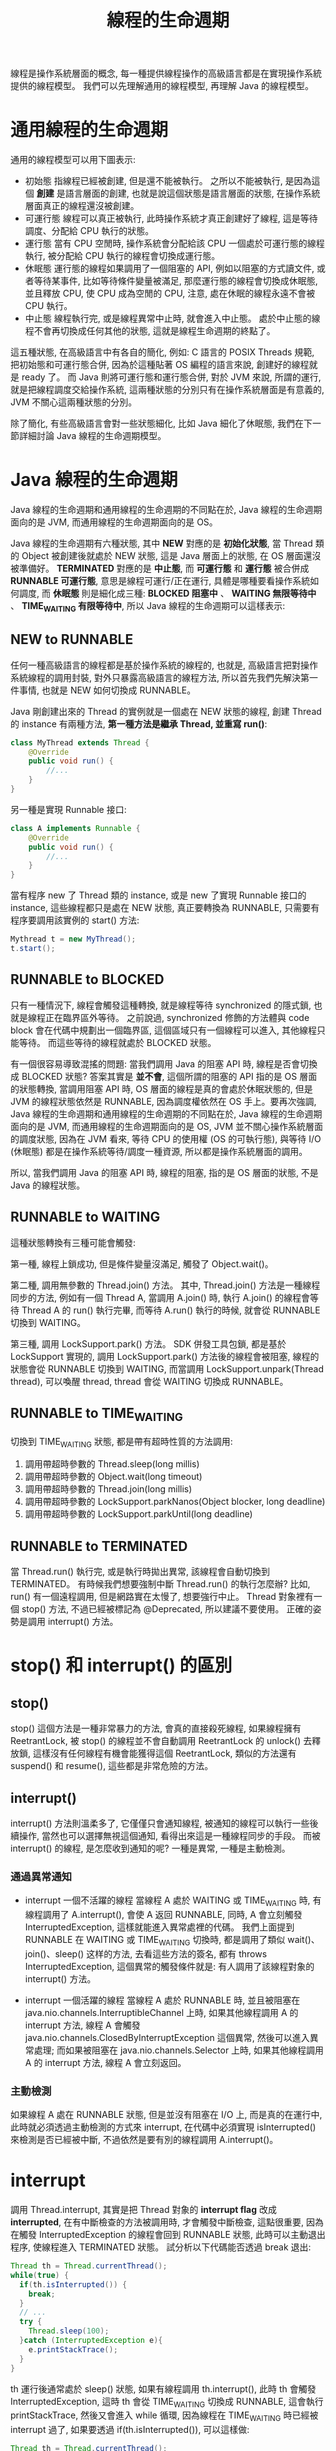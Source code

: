 #+TITLE: 線程的生命週期
線程是操作系統層面的概念, 每一種提供線程操作的高級語言都是在實現操作系統提供的線程模型。 我們可以先理解通用的線程模型, 再理解 Java 的線程模型。
* 通用線程的生命週期
通用的線程模型可以用下圖表示:
[[https://static001.geekbang.org/resource/image/9b/e5/9bbc6fa7fb4d631484aa953626cf6ae5.png]]
 * 初始態
   指線程已經被創建, 但是還不能被執行。 之所以不能被執行, 是因為這個 *創建* 是語言層面的創建, 也就是說這個狀態是語言層面的狀態, 在操作系統層面真正的線程還沒被創建。
 * 可運行態
   線程可以真正被執行, 此時操作系統才真正創建好了線程, 這是等待調度、分配給 CPU 執行的狀態。
 * 運行態
   當有 CPU 空閒時, 操作系統會分配給該 CPU 一個處於可運行態的線程執行, 被分配給 CPU 執行的線程會切換成運行態。
 * 休眠態
   運行態的線程如果調用了一個阻塞的 API, 例如以阻塞的方式讀文件, 或者等待某事件, 比如等待條件變量被滿足, 那麼運行態的線程會切換成休眠態, 並且釋放 CPU, 使 CPU 成為空閒的 CPU, 注意, 處在休眠的線程永遠不會被 CPU 執行。
 * 中止態
   線程執行完, 或是線程異常中止時, 就會進入中止態。 處於中止態的線程不會再切換成任何其他的狀態, 這就是線程生命週期的終點了。

這五種狀態, 在高級語言中有各自的簡化, 例如: C 語言的 POSIX Threads 規範, 把初始態和可運行態合併, 因為於這種貼著 OS 編程的語言來說, 創建好的線程就是 ready 了。 而 Java 則將可運行態和運行態合併, 對於 JVM 來說, 所謂的運行, 就是把線程調度交給操作系統, 這兩種狀態的分別只有在操作系統層面是有意義的, JVM 不關心這兩種狀態的分別。

除了簡化, 有些高級語言會對一些狀態細化, 比如 Java 細化了休眠態, 我們在下一節詳細討論 Java 線程的生命週期模型。
* Java 線程的生命週期
Java 線程的生命週期和通用線程的生命週期的不同點在於, Java 線程的生命週期面向的是 JVM, 而通用線程的生命週期面向的是 OS。

Java 線程的生命週期有六種狀態, 其中 *NEW* 對應的是 *初始化狀態*, 當 Thread 類的 Object 被創建後就處於 NEW 狀態, 這是 Java 層面上的狀態, 在 OS 層面還沒被準備好。 *TERMINATED* 對應的是 *中止態*, 而 *可運行態* 和 *運行態* 被合併成 *RUNNABLE 可運行態*, 意思是線程可運行/正在運行, 具體是哪種要看操作系統如何調度, 而 *休眠態* 則是細化成三種: *BLOCKED 阻塞中* 、 *WAITING 無限等待中* 、 *TIME_WAITING 有限等待中*, 所以 Java 線程的生命週期可以這樣表示:
[[https://static001.geekbang.org/resource/image/3f/8c/3f6c6bf95a6e8627bdf3cb621bbb7f8c.png]]

** NEW to RUNNABLE
任何一種高級語言的線程都是基於操作系統的線程的, 也就是, 高級語言把對操作系統線程的調用封裝, 對外只暴露高級語言的線程方法, 所以首先我們先解決第一件事情, 也就是 NEW 如何切換成 RUNNABLE。

Java 剛創建出來的 Thread 的實例就是一個處在 NEW 狀態的線程, 創建 Thread 的 instance 有兩種方法, *第一種方法是繼承 Thread, 並重寫 run()*:
#+begin_src java
class MyThread extends Thread {
    @Override
    public void run() {
        //...
    }
}
#+end_src
另一種是實現 Runnable 接口:
#+begin_src java
class A implements Runnable {
    @Override
    public void run() {
        //...
    }
}
#+end_src

當有程序 new 了 Thread 類的 instance, 或是 new 了實現 Runnable 接口的 instance, 這些線程都只是處在 NEW 狀態, 真正要轉換為 RUNNABLE, 只需要有程序要調用該實例的 start() 方法:
#+begin_src java
Mythread t = new MyThread();
t.start();
#+end_src
** RUNNABLE to BLOCKED
只有一種情況下, 線程會觸發這種轉換, 就是線程等待 synchronized 的隱式鎖, 也就是線程正在臨界區外等待。 之前說過, synchronized 修飾的方法體與 code block 會在代碼中規劃出一個臨界區, 這個區域只有一個線程可以進入, 其他線程只能等待。 而這些等待的線程就處於 BLOCKED 狀態。

有一個很容易導致混搖的問題: 當我們調用 Java 的阻塞 API 時, 線程是否會切換成 BLOCKED 狀態? 答案其實是 *並不會*, 這個所謂的阻塞的 API 指的是 OS 層面的狀態轉換, 當調用阻塞 API 時, OS 層面的線程是真的會處於休眠狀態的, 但是 JVM 的線程狀態依然是 RUNNABLE, 因為調度權依然在 OS 手上。要再次強調, Java 線程的生命週期和通用線程的生命週期的不同點在於, Java 線程的生命週期面向的是 JVM, 而通用線程的生命週期面向的是 OS, JVM 並不關心操作系統層面的調度狀態, 因為在 JVM 看來, 等待 CPU 的使用權 (OS 的可執行態), 與等待 I/O (休眠態) 都是在操作系統等待/調度一種資源, 所以都是操作系統層面的調用。

所以, 當我們調用 Java 的阻塞 API 時, 線程的阻塞, 指的是 OS 層面的狀態, 不是 Java 的線程狀態。
** RUNNABLE to WAITING
這種狀態轉換有三種可能會觸發:

第一種, 線程上鎖成功, 但是條件變量沒滿足, 觸發了 Object.wait()。

第二種, 調用無參數的 Thread.join() 方法。 其中, Thread.join() 方法是一種線程同步的方法, 例如有一個 Thread A, 當調用 A.join() 時, 執行 A.join() 的線程會等待 Thread A 的 run() 執行完畢, 而等待 A.run() 執行的時候, 就會從 RUNNABLE 切換到 WAITING。

第三種, 調用 LockSupport.park() 方法。 SDK 併發工具包鎖, 都是基於 LockSupport 實現的, 調用 LockSupport.park() 方法後的線程會被阻塞, 線程的狀態會從 RUNNABLE 切換到 WAITING, 而當調用 LockSupport.unpark(Thread thread), 可以喚醒 thread, thread 會從 WAITING 切換成 RUNNABLE。
** RUNNABLE to TIME_WAITING
切換到 TIME_WAITING 狀態, 都是帶有超時性質的方法調用:
1. 調用帶超時參數的 Thread.sleep(long millis)
2. 調用帶超時參數的 Object.wait(long timeout)
3. 調用帶超時參數的 Thread.join(long millis)
4. 調用帶超時參數的 LockSupport.parkNanos(Object blocker, long deadline)
5. 調用帶超時參數的 LockSupport.parkUntil(long deadline)
** RUNNABLE to TERMINATED
當 Thread.run() 執行完, 或是執行時拋出異常, 該線程會自動切換到 TERMINATED。 有時候我們想要強制中斷 Thread.run() 的執行怎麼辦? 比如, run() 有一個遠程調用, 但是網路實在太慢了, 想要強行中止。 Thread 對象裡有一個 stop() 方法, 不過已經被標記為 @Deprecated, 所以建議不要使用。 正確的姿勢是調用 interrupt() 方法。

* stop() 和 interrupt() 的區別
** stop()
stop() 這個方法是一種非常暴力的方法, 會真的直接殺死線程, 如果線程擁有 ReetrantLock, 被 stop() 的線程並不會自動調用 ReetrantLock 的 unlock() 去釋放鎖, 這樣沒有任何線程有機會能獲得這個 ReetrantLock, 類似的方法還有 suspend() 和 resume(), 這些都是非常危險的方法。

** interrupt()
interrupt() 方法則溫柔多了, 它僅僅只會通知線程, 被通知的線程可以執行一些後續操作, 當然也可以選擇無視這個通知, 看得出來這是一種線程同步的手段。 而被 interrupt() 的線程, 是怎麼收到通知的呢? 一種是異常, 一種是主動檢測。

*** 通過異常通知
 * interrupt 一個不活躍的線程
   當線程 A 處於 WAITING 或 TIME_WAITING 時, 有線程調用了 A.interrupt(), 會使 A 返回 RUNNABLE, 同時, A 會立刻觸發 InterruptedException, 這樣就能進入異常處裡的代碼。 我們上面提到 RUNNABLE 在 WAITING 或 TIME_WAITING 切換時, 都是調用了類似 wait()、join()、sleep() 这样的方法, 去看這些方法的簽名, 都有 throws InterruptedException, 這個異常的觸發條件就是: 有人調用了該線程對象的 interrupt() 方法。

 * interrupt 一個活躍的線程
   當線程 A 處於 RUNNABLE 時, 並且被阻塞在 java.nio.channels.InterruptibleChannel 上時, 如果其他線程調用 A 的 interrupt 方法, 線程 A 會觸發 java.nio.channels.ClosedByInterruptException 這個異常, 然後可以進入異常處理; 而如果被阻塞在 java.nio.channels.Selector 上時, 如果其他線程調用 A 的 interrupt 方法, 線程 A 會立刻返回。

*** 主動檢測
如果線程 A 處在 RUNNABLE 狀態, 但是並沒有阻塞在 I/O 上, 而是真的在運行中, 此時就必須透過主動檢測的方式來 interrupt, 在代碼中必須實現 isInterrupted() 來檢測是否已經被中斷, 不過依然是要有別的線程調用 A.interrupt()。

* interrupt
調用 Thread.interrupt, 其實是把 Thread 對象的 *interrupt flag* 改成 *interrupted*, 在有中斷檢查的方法被調用時, 才會觸發中斷檢查, 這點很重要, 因為在觸發 InterruptedException 的線程會回到 RUNNABLE 狀態, 此時可以主動退出程序, 使線程進入 TERMINATED 狀態。 試分析以下代碼能否透過 break 退出:
#+begin_src java
Thread th = Thread.currentThread();
while(true) {
  if(th.isInterrupted()) {
    break;
  }
  // ...
  try {
    Thread.sleep(100);
  }catch (InterruptedException e){
    e.printStackTrace();
  }
}
#+end_src

th 運行後通常處於 sleep() 狀態, 如果有線程調用 th.interrupt(), 此時 th 會觸發 InterruptedException, 這時 th 會從 TIME_WAITING 切換成 RUNNABLE, 這會執行 printStackTrace, 然後又會進入 while 循環, 因為線程在 TIME_WAITING 時已經被 interrupt 過了, 如果要透過 if(th.isInterrupted()), 可以這樣做:
#+begin_src java
Thread th = Thread.currentThread();
while(true) {
  if(th.isInterrupted()) {
    break;
  }
  // ...
  try {
    Thread.sleep(100);
  }catch (InterruptedException e){
    Thread.currentThread().interrupt();
    e.printStackTrace();
  }
}
#+end_src

第一次被 interrupt 時, th 被喚醒成 RUNNABLE, 進入異常處理的代碼, 此時 Thread.currentThread().interrupt() 這一行代碼又會把中斷 flag 標記為 interrupted, 當程序執行到下一個 interrupt 檢查點, 也就是 if(th.isInterrupted()) 時, 透過 break 退出。
* 查看線程狀態
可以通過 jstack, Java VisualVM 等工具, 將 JVM 的所有線程資訊導出, 完整的線程訊息包括線程狀態、stack 、鎖的訊息。

